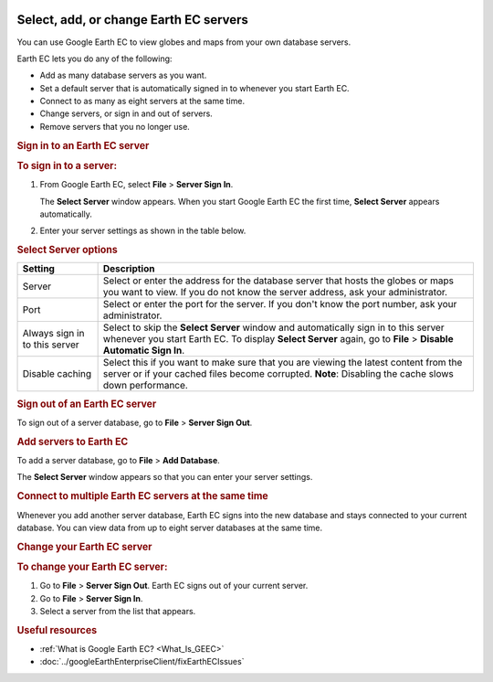 |Google logo|

=======================================
Select, add, or change Earth EC servers
=======================================

.. container::

   .. container:: content

      You can use Google Earth EC to view globes and maps from your own
      database servers.

      Earth EC lets you do any of the following:

      -  Add as many database servers as you want.
      -  Set a default server that is automatically signed in to
         whenever you start Earth EC.
      -  Connect to as many as eight servers at the same time.
      -  Change servers, or sign in and out of servers.
      -  Remove servers that you no longer use.

      .. rubric:: Sign in to an Earth EC server
         :name: sign-in-to-an-earth-ec-server

      .. rubric:: To sign in to a server:
         :name: to-sign-in-to-a-server

      #. From Google Earth EC, select **File** > **Server Sign In**.

         The **Select Server** window appears. When you start Google
         Earth EC the first time, **Select Server** appears
         automatically.

      #. Enter your server settings as shown in the table below.

      .. rubric:: Select Server options
         :name: select-server-options

      +-----------------------------------+-----------------------------------+
      | Setting                           | Description                       |
      +===================================+===================================+
      | Server                            | Select or enter the address for   |
      |                                   | the database server that hosts    |
      |                                   | the globes or maps you want to    |
      |                                   | view. If you do not know the      |
      |                                   | server address, ask your          |
      |                                   | administrator.                    |
      +-----------------------------------+-----------------------------------+
      | Port                              | Select or enter the port for the  |
      |                                   | server. If you don't know the     |
      |                                   | port number, ask your             |
      |                                   | administrator.                    |
      +-----------------------------------+-----------------------------------+
      | Always sign in to this server     | Select to skip the **Select       |
      |                                   | Server** window and automatically |
      |                                   | sign in to this server whenever   |
      |                                   | you start Earth  EC. To display   |
      |                                   | **Select Server** again, go to    |
      |                                   | **File** >  **Disable Automatic   |
      |                                   | Sign In**.                        |
      +-----------------------------------+-----------------------------------+
      | Disable caching                   | Select this if you want to make   |
      |                                   | sure that you are viewing the     |
      |                                   | latest content from the server    |
      |                                   | or if your cached files become    |
      |                                   | corrupted.                        |
      |                                   | **Note**: Disabling the cache     |
      |                                   | slows down performance.           |
      +-----------------------------------+-----------------------------------+

      .. rubric:: Sign out of an Earth EC server
         :name: sign-out-of-an-earth-ec-server

      To sign out of a server database, go to **File** > **Server Sign
      Out**.

      .. rubric:: Add servers to Earth EC
         :name: add-servers-to-earth-ec

      To add a server database, go to **File** > **Add Database**.

      The **Select Server** window appears so that you can enter your
      server settings.

      .. rubric:: Connect to multiple Earth EC servers at the same time
         :name: connect-to-multiple-earth-ec-servers-at-the-same-time

      Whenever you add another server database, Earth EC signs into the
      new database and stays connected to your current database. You can
      view data from up to eight server databases at the same time.

      .. rubric:: Change your Earth EC server
         :name: change-your-earth-ec-server

      .. rubric:: To change your Earth EC server:
         :name: to-change-your-earth-ec-server

      #. Go to **File** > **Server Sign Out**.
         Earth EC signs out of your current server.
      #. Go to **File** > **Server Sign In**.
      #. Select a server from the list that appears.

      .. rubric:: Useful resources

      -  :ref:`What is Google Earth EC? <What_Is_GEEC>`
      -  :doc:`../googleEarthEnterpriseClient/fixEarthECIssues`

.. |Google logo| image:: ../../art/common/googlelogo_color_260x88dp.png
   :width: 130px
   :height: 44px
